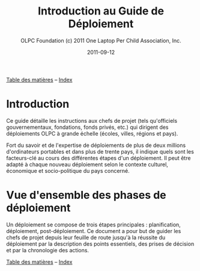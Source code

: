 ﻿#+TITLE: Introduction au Guide de Déploiement
#+AUTHOR: OLPC Foundation (c) 2011 One Laptop Per Child Association, Inc.
#+DATE: 2011-09-12
#+OPTIONS: toc:nil

[[file:index.org][Table des matières]] -- [[file:theindex.org][Index]]

* Introduction

Ce guide détaille les instructions aux chefs de projet (tels qu'officiels
gouvernementaux, fondations, fonds privés, etc.) qui dirigent des
déploiements OLPC à grande échelle (écoles, villes, régions et pays).

Fort du savoir et de l'expertise de déploiements de plus de deux millions
d'ordinateurs portables et dans plus de trente pays, il indique quels sont
les facteurs-clé au cours des différentes étapes d'un déploiement. Il peut
être adapté à chaque nouveau déploiement selon le contexte culturel,
économique et socio-politique du pays concerné.

* Vue d'ensemble des phases de déploiement

Un déploiement se compose de trois étapes principales : planification,
déploiement, post-déploiement. Ce document a pour but de guider les chefs
de projet depuis leur feuille de route jusqu'à la réussite du déploiement
par la description des points essentiels, des prises de décision et par la
chronologie des actions.

[[file:index.org][Table des matières]] -- [[file:theindex.org][Index]]
